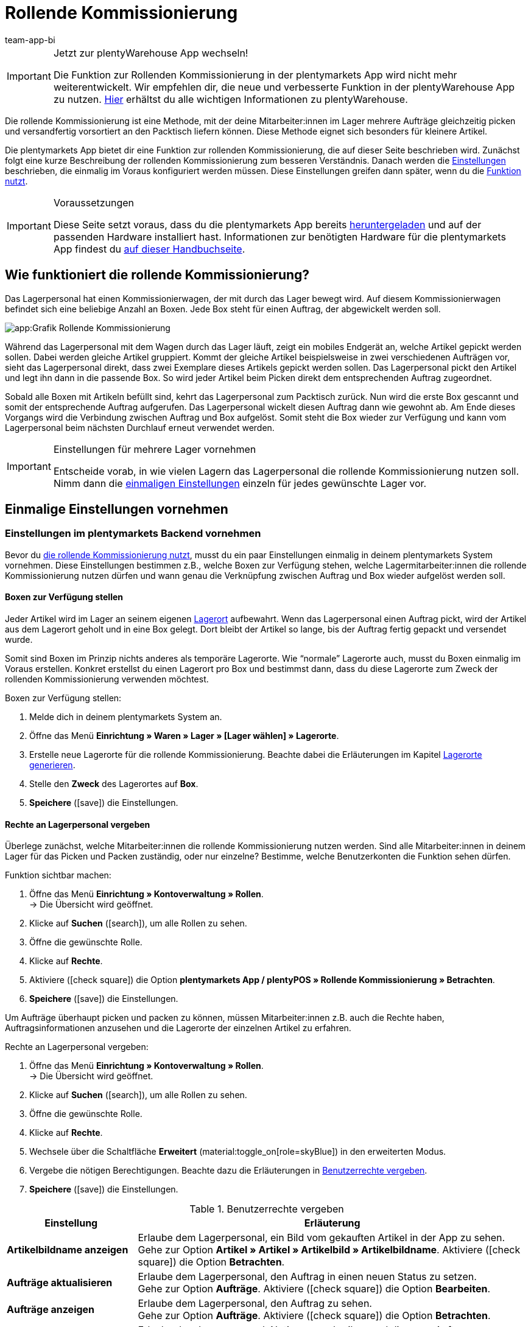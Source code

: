 = Rollende Kommissionierung
:author: team-app-bi
:keywords: Box-Kommissionierung, Rollende Kommissionierung, kommissionieren, mobil kommissionieren, mobile Kommissionierung, picking app
:description: Die plentymarkets App bietet dir eine Funktion zur rollenden Kommissionierung. Mit dieser Funktion kann dein Lagerpersonal mehrere Aufträge gleichzeitig picken und versandfertig vorsortiert an den Packtisch liefern.

[IMPORTANT]
.Jetzt zur plentyWarehouse App wechseln!
====
Die Funktion zur Rollenden Kommissionierung in der plentymarkets App wird nicht mehr weiterentwickelt. Wir empfehlen dir, die neue und verbesserte Funktion in der plentyWarehouse App zu nutzen. xref:warenwirtschaft:plentywarehouse.adoc#[Hier] erhältst du alle wichtigen Informationen zu plentyWarehouse.
====

Die rollende Kommissionierung ist eine Methode, mit der deine Mitarbeiter:innen im Lager mehrere Aufträge gleichzeitig picken und versandfertig vorsortiert an den Packtisch liefern können. Diese Methode eignet sich besonders für kleinere Artikel.

Die plentymarkets App bietet dir eine Funktion zur rollenden Kommissionierung, die auf dieser Seite beschrieben wird. Zunächst folgt eine kurze Beschreibung der rollenden Kommissionierung zum besseren Verständnis. Danach werden die <<#700, Einstellungen>> beschrieben, die einmalig im Voraus konfiguriert werden müssen. Diese Einstellungen greifen dann später, wenn du die <<#800, Funktion nutzt>>.

[IMPORTANT]
.Voraussetzungen
====
Diese Seite setzt voraus, dass du die plentymarkets App bereits xref:app:installieren.adoc#[heruntergeladen] und auf der passenden Hardware installiert hast. Informationen zur benötigten Hardware für die plentymarkets App findest du xref:willkommen:systemvoraussetzungen.adoc#200[auf dieser Handbuchseite].
====

[#100]
== Wie funktioniert die rollende Kommissionierung?

Das Lagerpersonal hat einen Kommissionierwagen, der mit durch das Lager bewegt wird. Auf diesem Kommissionierwagen befindet sich eine beliebige Anzahl an Boxen. Jede Box steht für einen Auftrag, der abgewickelt werden soll.

image::app:Grafik-Rollende-Kommissionierung.png[]

Während das Lagerpersonal mit dem Wagen durch das Lager läuft, zeigt ein mobiles Endgerät an, welche Artikel gepickt werden sollen. Dabei werden gleiche Artikel gruppiert. Kommt der gleiche Artikel beispielsweise in zwei verschiedenen Aufträgen vor, sieht das Lagerpersonal direkt, dass zwei Exemplare dieses Artikels gepickt werden sollen. Das Lagerpersonal pickt den Artikel und legt ihn dann in die passende Box. So wird jeder Artikel beim Picken direkt dem entsprechenden Auftrag zugeordnet.

Sobald alle Boxen mit Artikeln befüllt sind, kehrt das Lagerpersonal zum Packtisch zurück. Nun wird die erste Box gescannt und somit der entsprechende Auftrag aufgerufen. Das Lagerpersonal wickelt diesen Auftrag dann wie gewohnt ab. Am Ende dieses Vorgangs wird die Verbindung zwischen Auftrag und Box aufgelöst. Somit steht die Box wieder zur Verfügung und kann vom Lagerpersonal beim nächsten Durchlauf erneut verwendet werden.

[IMPORTANT]
.Einstellungen für mehrere Lager vornehmen
====
Entscheide vorab, in wie vielen Lagern das Lagerpersonal die rollende Kommissionierung nutzen soll. Nimm dann die <<#200, einmaligen Einstellungen>> einzeln für jedes gewünschte Lager vor.
====

[#200]
== Einmalige Einstellungen vornehmen

[#300]
=== Einstellungen im plentymarkets Backend vornehmen

Bevor du <<#800, die rollende Kommissionierung nutzt>>, musst du ein paar Einstellungen einmalig in deinem plentymarkets System vornehmen. Diese Einstellungen bestimmen z.B., welche Boxen zur Verfügung stehen, welche Lagermitarbeiter:innen die rollende Kommissionierung nutzen dürfen und wann genau die Verknüpfung zwischen Auftrag und Box wieder aufgelöst werden soll.

[#400]
==== Boxen zur Verfügung stellen

Jeder Artikel wird im Lager an seinem eigenen xref:warenwirtschaft:lager-einrichten.adoc#500[Lagerort] aufbewahrt. Wenn das Lagerpersonal einen Auftrag pickt, wird der Artikel aus dem Lagerort geholt und in eine Box gelegt. Dort bleibt der Artikel so lange, bis der Auftrag fertig gepackt und versendet wurde.

Somit sind Boxen im Prinzip nichts anderes als temporäre Lagerorte. Wie “normale” Lagerorte auch, musst du Boxen einmalig im Voraus erstellen. Konkret erstellst du einen Lagerort pro Box und bestimmst dann, dass du diese Lagerorte zum Zweck der rollenden Kommissionierung verwenden möchtest.

[.instruction]
Boxen zur Verfügung stellen:

. Melde dich in deinem plentymarkets System an.
. Öffne das Menü *Einrichtung » Waren » Lager » [Lager wählen] » Lagerorte*.
. Erstelle neue Lagerorte für die rollende Kommissionierung. Beachte dabei die Erläuterungen im Kapitel xref:warenwirtschaft:lager-einrichten.adoc#500[Lagerorte generieren].
. Stelle den *Zweck* des Lagerortes auf *Box*.
. *Speichere* (icon:save[role="green"]) die Einstellungen.

[#500]
==== Rechte an Lagerpersonal vergeben

Überlege zunächst, welche Mitarbeiter:innen die rollende Kommissionierung nutzen werden. Sind alle Mitarbeiter:innen in deinem Lager für das Picken und Packen zuständig, oder nur einzelne? Bestimme, welche Benutzerkonten die Funktion sehen dürfen.

[.instruction]
Funktion sichtbar machen:

. Öffne das Menü *Einrichtung » Kontoverwaltung » Rollen*. +
→ Die Übersicht wird geöffnet. +
. Klicke auf *Suchen* (icon:search[role="blue"]), um alle Rollen zu sehen.
. Öffne die gewünschte Rolle.
. Klicke auf *Rechte*.
. Aktiviere (icon:check-square[role="blue"]) die Option *plentymarkets App / plentyPOS » Rollende Kommissionierung » Betrachten*.
. *Speichere* (icon:save[role="green"]) die Einstellungen.

Um Aufträge überhaupt picken und packen zu können, müssen Mitarbeiter:innen z.B. auch die Rechte haben, Auftragsinformationen anzusehen und die Lagerorte der einzelnen Artikel zu erfahren.

[.instruction]
Rechte an Lagerpersonal vergeben:

. Öffne das Menü *Einrichtung » Kontoverwaltung » Rollen*. +
→ Die Übersicht wird geöffnet. +
. Klicke auf *Suchen* (icon:search[role="blue"]), um alle Rollen zu sehen.
. Öffne die gewünschte Rolle.
. Klicke auf *Rechte*.
. Wechsele über die Schaltfläche *Erweitert* (material:toggle_on[role=skyBlue]) in den erweiterten Modus.
. Vergebe die nötigen Berechtigungen. Beachte dazu die Erläuterungen in <<table-settings-rights-picking>>.
. *Speichere* (icon:save[role="green"]) die Einstellungen.

[[table-settings-rights-picking]]
.Benutzerrechte vergeben
[cols="1,3"]
|====
|Einstellung |Erläuterung

| *Artikelbildname anzeigen*
|Erlaube dem Lagerpersonal, ein Bild vom gekauften Artikel in der App zu sehen. +
Gehe zur Option *Artikel » Artikel » Artikelbild » Artikelbildname*. Aktiviere (icon:check-square[role="blue"]) die Option *Betrachten*.

| *Aufträge aktualisieren*
|Erlaube dem Lagerpersonal, den Auftrag in einen neuen Status zu setzen. +
Gehe zur Option *Aufträge*. Aktiviere (icon:check-square[role="blue"]) die Option *Bearbeiten*.

| *Aufträge anzeigen*
|Erlaube dem Lagerpersonal, den Auftrag zu sehen. +
Gehe zur Option *Aufträge*. Aktiviere (icon:check-square[role="blue"]) die Option *Betrachten*.

| *Kommentar erstellen*
|Erlaube dem Lagerpersonal, Notizen zu schreiben und diese am Auftrag anzuhängen. +
Gehe zur Option *Kommentare*. Aktiviere (icon:check-square[role="blue"]) die Option *Erstellen*.

| *Lagerort anzeigen*
|Erlaube dem Lagerpersonal, den Lagerort des gekauften Artikels zu erfahren. +
Gehe zur Option *Warenbestände » Lager » Lagerort*. Aktiviere (icon:check-square[role="blue"]) die Option *Betrachten*.
|====


[TIP]
.Brauchen Admin-Benutzer:innen auch diese Rechte?
====
Benutzerkonten vom Typ xref:business-entscheidungen:benutzerkonten-zugaenge.adoc#10[**Admin**] verfügen bereits über alle Rechte und ihre Konten müssen nicht angepasst werden. Alle anderen Konten hingegen verfügen nicht automatisch über Rechte.
====

[#600]
==== Abwicklungsprozesse anpassen

Der Packvorgang der rollenden Kommissionierung kann im bestehenden xref:automatisierung:prozesse-einrichten.adoc#[Auftragsabwicklungsprozess] deines Unternehmens integriert werden. Dazu müssen jeweils eine Aktion und eine Subaktion zum bestehenden Abwicklungsprozess hinzugefügt werden.

[.instruction]
Bestehende Abwicklungsprozesse anpassen:

. Öffne das Menü *Einrichtung » Prozesse » [Prozess wählen]*.
. Füge die Aktion und die Subaktion hinzu. Nimm die Einstellungen gemäß <<table-procedure-subprocedure-picking>> vor.
. *Speichere* (icon:save[role="green"]) die Einstellungen.

[[table-procedure-subprocedure-picking]]
.Aktion und Subaktion für die rollende Kommissionierung
[cols="1,3"]
|====
|Einstellung |Erläuterung

| *Aktion: Auftragssuche*
|Füge die Aktion xref:automatisierung:aktionen.adoc#190[Auftragssuche] zum Arbeitsschritt xref:automatisierung:arbeitsschritte.adoc#auftragsbearbeitung[Auftragsbearbeitung] hinzu. Diese Aktion sucht nach einzelnen Aufträgen, um sie im Anschluss weiter zu bearbeiten. +
Öffne die Einstellungen zur Aktion und stelle den *Modus* auf *Box-Suche*. Somit bestimmst du, dass das Lagerpersonal die Box - d.h. den temporären Lagerort - scannen und plentymarkets daraufhin den entsprechenden Auftrag abrufen soll.

| *Subaktion: Entferne Auftrag von Box*
|Füge die Subaktion xref:automatisierung:subaktionen.adoc#195[Entferne Auftrag von Box] zur Aktion xref:automatisierung:aktionen.adoc#170[Auftrag] hinzu. Diese Subaktion löst die Verbindung zwischen Auftrag und Box. Somit steht die Box wieder frei zur Verfügung und kann beim nächsten Durchlauf wiederverwendet werden.
|====

[TIP]
.Beispielprozess
====
Hast du noch keinen bestehenden Abwicklungsprozess, den du anpassen kannst? Oder willst du die Aktion und Subaktion im Kontext eines Beispielprozesses sehen? Kein Problem! Wir bieten dir ein Beispielprozess für die rollende Kommissionierung an.

Importdatei für den Prozess:
link:https://cdn02.plentymarkets.com/pmsbpnokwu6a/frontend/plentyprocess/rollende_Box-Kommissionierung_2019_08_23_13_49_13.plentyprocess[rollende_Box-Kommissionierung_2019_08_23_13_49_13.plentyprocess]

Nach dem xref:automatisierung:prozesse-einrichten.adoc#220[Import des Prozesses] müssen folgende Einstellungen geprüft und angepasst werden:

* Öffne die xref:automatisierung:prozesse-einrichten.adoc#65[Einstellungen des Prozesses] und wähle das richtige Lager.
* Öffne die beiden xref:automatisierung:aktionen.adoc#550[Split-Steuerelemente] und wähle jeweils den korrekten Status.
* Öffne das xref:automatisierung:aktionen.adoc#510[Filter-Steuerelement] und wähle *Fortschritt: Vollständig erfasst*.
====

[#700]
=== Einstellungen in der plentymarkets App vornehmen

Bevor du <<#800, die rollende Kommissionierung nutzen kannst>>, musst du ein paar Einstellungen einmalig in der plentymarkets App vornehmen. Diese Einstellungen bestimmen z.B., wie viele Aufträge auf einmal gepickt werden sollen und wie die App im Fehlerfall vorgehen soll.

[.instruction]
Einstellungen vornehmen:

. xref:app:installieren.adoc#1200[Melde dich in der plentymarkets App an].
. Tippe oben links auf das *Menüsymbol* (icon:bars[role="blue"]).
. Tippe auf *Einstellungen » Rollende Kommissionierung*. +
→ Die Einstellungen zur rollenden Kommissionierung werden geöffnet.
. Nimm die Einstellungen vor. Beachte dazu die Erläuterungen in <<table-settings-box-picking>>.

[[table-settings-box-picking]]
.Einstellungen in der plentymarkets App vornehmen
[cols="1,3"]
|====
|Einstellung |Erläuterung

| *Ausgangsstatus*
|Welche Aufträge möchtest du picken? Wenn du die rollende Kommissionierung später nutzt, werden nur Aufträge, die sich in diesem Status befinden, auf deiner Artikelliste angezeigt. +
*_Tipp:_* Die xref:auftraege:auftraege-verwalten.adoc#1200[Status] in dieser Dropdown-Liste können unter *Einrichtung » Aufträge » Status* verwaltet werden.

| *Neuer Status*
|Wie möchtest du Aufträge, die sich gerade im Pickvorgang befinden, kennzeichnen? Setze Aufträge in einen neuen Status, damit sie nicht aus Versehen mehrmals für den Pickvorgang zur Verfügung gestellt werden. +
*_Tipp:_* Die xref:auftraege:auftraege-verwalten.adoc#1200[Status] in dieser Dropdown-Liste können unter *Einrichtung » Aufträge » Status* verwaltet werden.

| *Fehlerstatus*
|Wie soll die App im Fehlerfall vorgehen? Kommt es beim Picken eines Auftrags zu einem Fehler, wird der Auftrag in den hier ausgewählten Status gesetzt. Später kannst du dann in plentymarkets alle fehlerhaften Aufträge anhand des Status suchen und diese gesondert abarbeiten. +
*_Tipp:_* Die xref:auftraege:auftraege-verwalten.adoc#1200[Status] in dieser Dropdown-Liste können unter *Einrichtung » Aufträge » Status* verwaltet werden.

| *Lager*
|In welchem Lager möchtest du picken? Wenn du die rollende Kommissionierung später nutzt, werden nur Aufträge, die sich in diesem Lager befinden, auf deiner Artikelliste angezeigt. +
*_Tipp:_* Die xref:warenwirtschaft:lager-einrichten.adoc#200[Lager] in dieser Dropdown-Liste können unter *Einrichtung » Waren » Lager* verwaltet werden.

| *Standardanzahl Boxen*
|Wie viele Aufträge möchtest du standardmäßig auf einmal picken? Wenn du die rollende Kommissionierung später nutzt, ist die hier ausgewählte Anzahl voreingestellt. Während der Nutzung kannst du die Anzahl jedoch manuell erhöhen oder verringern.

| *Vorlage*
|Wie soll deine <<#1000, Artikelliste>> aussehen? Die plentymarkets App verfügt bereits über eine Standard-Vorlage, die für die meisten Kommissionierungsprozesse geeignet ist. Du kannst allerdings auch weitere Vorlagen im Menü *Einrichtung » plenty App » Mobile Pickliste* erstellen und dann hier in dieser Dropdown-Liste auswählen. +
*_Tipp:_* Mit Vorlagen kannst du z.B. bestimmen, in welcher Reihenfolge und in welcher Schriftgröße einzelne Informationen später auf der Artikelliste dargestellt werden sollen.
|====

[#800]
== Mit der plentymarkets App kommissionieren

Nachdem du alle <<#700, Einstellungen einmalig vorgenommen>> hast, kannst du die plentymarkets App nutzen, um mehrere Aufträge gleichzeitig zu picken und versandfertig vorsortiert an den Packtisch zu liefern.

[IMPORTANT]
.Stehen Aufträge bereit?
====
Aufträge werden nur mit der App kommissioniert, wenn sie die Kriterien aus den <<#700, Einstellungen>> erfüllen, d.h. wenn sie sich auf das richtige Lager beziehen und sich aktuell im Ausgangsstatus befinden. Erfüllen zur Zeit keine Aufträge diese Kriterien, stehen keine Aufträge zum Kommissionieren bereit.
====

[#900]
=== Anzahl der Boxen festlegen

Wie viele Boxen sind auf dem rollenden Kommissionierwagen? Lege zuerst fest, mit wie vielen Boxen du arbeiten möchtest, d.h. wie viele Aufträge gleichzeitig kommissioniert werden sollen.

[.instruction]
Anzahl der Boxen festlegen:

. xref:app:installieren.adoc#1200[Melde dich in der plentymarkets App an].
. Tippe oben links auf das *Menüsymbol* (icon:bars[role="blue"]).
. Tippe auf *Lagerverwaltung » Rollende Kommissionierung*. +
→ Der Startbildschirm wird angezeigt.
. Tippe auf das Plus oder Minus, um die <<Einstellungen in der plentymarkets App vornehmen, vordefinierte Anzahl>> der Boxen zu erhöhen oder zu verringern.
. Tippe auf *Start*, um fortzufahren. +
→ Die entsprechenden Aufträge werden auf eine Artikelliste gestellt und in den selbst festgelegten <<Einstellungen in der plentymarkets App vornehmen, neuen Status>> gesetzt.


[#1000]
=== Artikel im Lager finden

plentymarkets erstellt automatisch eine Auflistung aller Artikel, die nun im Lager gepickt werden sollen. Dabei werden gleiche Artikel gruppiert. Kommt der gleiche Artikel beispielsweise in zwei verschiedenen Aufträgen vor, sieht das Lagerpersonal direkt, dass zwei Exemplare gepickt werden sollen.

Die Liste enthält somit wichtige Informationen zu den Artikeln, die gepickt werden sollen. Das Lagerpersonal sieht nicht nur, wie viele Exemplare eines Artikels gepickt werden sollen, sondern auch, wo er diesen Artikel im Lager findet und wie der Artikel heißt. Du kannst im Voraus selbst bestimmen, welche Informationen auf der Liste angezeigt werden sollen. Dazu richtest du eine <<Einstellungen in der plentymarkets App vornehmen, Vorlage>> ein.

Nun läuft das Lagerpersonal mit dem Kommissionierwagen zum Lagerort des ersten Artikels. Dort angekommen, scannt das Lagerpersonal den Barcode des ersten Artikels. Alternativ kann in der App auf den Artikel getippt werden.

[.instruction]
Mit der Artikelliste arbeiten:

. Schaue auf die Liste, um herauszufinden, wo der Artikel gelagert wird.
. Laufe mit dem Kommissionierwagen zum Artikel.
. Scanne den Barcode des Artikels oder tippe in der App auf den Artikel.

[TIP]
.Von der vorgegebenen Pick-Reihenfolge abweichen
====
Beim Erstellen der Artikelliste berechnet plentymarkets eine wegoptimierte Route durch das Lager. Mit anderen Worten listet plentymarkets die Artikel in der Reihenfolge auf, die am günstigsten zu picken ist. Falls das Lagerpersonal aber trotzdem von der vorgegebenen Reihenfolge abweichen möchte, braucht es nur auf das Dreipunktmenü zu tippen.

Nun kann das Lagerpersonal entscheiden, wie es weitergehen soll. Diese Möglichkeiten gibt es:

* Den ersten Artikel ans Ende der Liste schieben, z.B. wenn dieser Artikel später gepickt werden soll.
* Den ersten Artikel gänzlich von der Liste entfernen, z.B. wenn der Artikel zur Zeit nicht vorrätig ist. In diesem Fall werden alle Aufträge, die diesen Artikel enthalten, in einen <<#700, Fehlerstatus>> gesetzt.
* Eine Notiz hinterlegen. Die Notiz wird an allen Aufträge, die diesen Artikel enthalten, hinterlegt.
====

[#1100]
=== Auftrag mit einer Box verknüpfen

In welcher Box willst du diesen Artikel zwischenlagern? Scanne eine leere Box oder tippe auf eine leere Box in der App. Somit werden Auftrag und Box miteinander verknüpft.

[TIP]
.Entscheidungshelfer
====
Hast du Boxen in unterschiedlichen Größen und bist nicht sicher, welche Box du wählen sollst? Streiche mit dem Finger nach links über den Bildschirm, um Informationen zum Auftrag zu finden. Hier siehst du die Größe des Auftrags und kannst somit besser einschätzen, welche Box geeignet ist.
====

[IMPORTANT]
.Aufträge mit mehreren Artikeln
====
Manche Aufträge enthalten mehr als nur einen Artikel. Hast du bereits den ersten Artikel eines Auftrags gescannt und mit einer Box verknüpft, brauchst du beim zweiten Artikel keine weitere Box zu verknüpfen, sondern kannst die bereits angefangene Box weiter verwenden.
====

[#1200]
=== Artikel picken

Die App zeigt dir einige wichtige Informationen zum Pickvorgang an. Du siehst zum Beispiel:

* wie viele Exemplare des Artikels gepickt werden sollen
* an welchem Lagerort der Artikel sich aktuell befindet
* in welche Box du die Exemplare des Artikels legen sollst

[.instruction]
Artikel picken:

. Schaue in die App, um Informationen zum Pickvorgang zu erfassen.
. Scanne den Artikel oder tippe auf das Plus oder Minus, um die Anzahl der gepickten Exemplare anzupassen. +
*_Hinweis:_* Beim Scannen erhöht sich die Anzahl automatisch um eins.
. Lege die Exemplare in die entsprechende Box.
. Scanne die soeben gepickte Box oder tippe auf das grüne Häkchen, um den Pickvorgang abzuschließen. +
→ Im Hintergrund verknüpft plentymarkets den Artikel mit der Box. Der Lagerort des Artikels wird somit auf den temporären Lagerort geändert. Im plentymarkets System ist eine xref:warenwirtschaft:warenbestaende-verwalten.adoc#1100[Warenbewegung] zu sehen.
. Wiederhole Schritte 1 bis 4 für jeden Auftrag, der diesen Artikel enthält. +
→ Wurde dieser Artikel fertig gepickt, wechselt der Bildschirm zurück zur <<#1000, Artikelliste>> und du kannst mit dem nächsten Artikel fortfahren. +
→ Wurden alle Artikel fertig gepickt, wird eine Erfolgsmeldung angezeigt.
. Klicke auf *Abschließen*, um die Erfolgsmeldung zu schließen.

[TIP]
.Nicht genügend Exemplare vorrätig?
====
Sind an einem Lagerort nicht genügend Exemplare eines Artikels vorrätig? Sollst du z.B. drei Exemplare picken, aber nur zwei sind verfügbar? Dann musst du nicht den ganzen Pickvorgang abbrechen. Stelle einfach die Anzahl der verfügbaren Exemplare ein und tippe auf den braunen Pfeil. Daraufhin wird eine Meldung angezeigt, die dich auf die falsche Menge hinweist. Hier kannst du auch eine Notiz erstellen, die in deinem plentymarkets System direkt am Auftrag angehängt wird. Der Auftrag wird in den Fehlerstatus geschoben und kann später gesondert abgearbeitet werden.
====

[#1300]
=== Artikel packen

Sobald alle Boxen mit Artikeln befüllt sind, läuft das Lagerpersonal zum Packtisch zurück. Nun wird die erste Box gescannt und somit der entsprechende Auftrag aufgerufen. Das Lagerpersonal xref:automatisierung:prozesse-ausfuehren.adoc#[wickelt diesen Auftrag wie gewohnt ab]. Dabei wird der Warenausgang vom Transferlagerort, d.h. von der Box, gebucht.

Am Ende dieses Vorgangs wird die Verbindung zwischen Auftrag und Box aufgelöst. Somit steht die Box wieder zur Verfügung und kann vom Lagerpersonal beim nächsten Durchlauf erneut verwendet werden.
